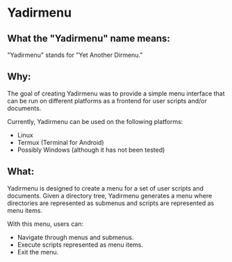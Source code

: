 * Yadirmenu

** What the "Yadirmenu" name means:

"Yadirmenu" stands for "Yet Another Dirmenu."

** Why:

The goal of creating Yadirmenu was to provide a simple menu interface
that can be run on different platforms as a frontend for user scripts
and/or documents.

Currently, Yadirmenu can be used on the following platforms:

- Linux
- Termux (Terminal for Android)
- Possibly Windows (although it has not been tested)

** What:

Yadirmenu is designed to create a menu for a set of user scripts and
documents. Given a directory tree, Yadirmenu generates a menu where
directories are represented as submenus and scripts are represented as
menu items.

With this menu, users can:

- Navigate through menus and submenus.
- Execute scripts represented as menu items.
- Exit the menu.
